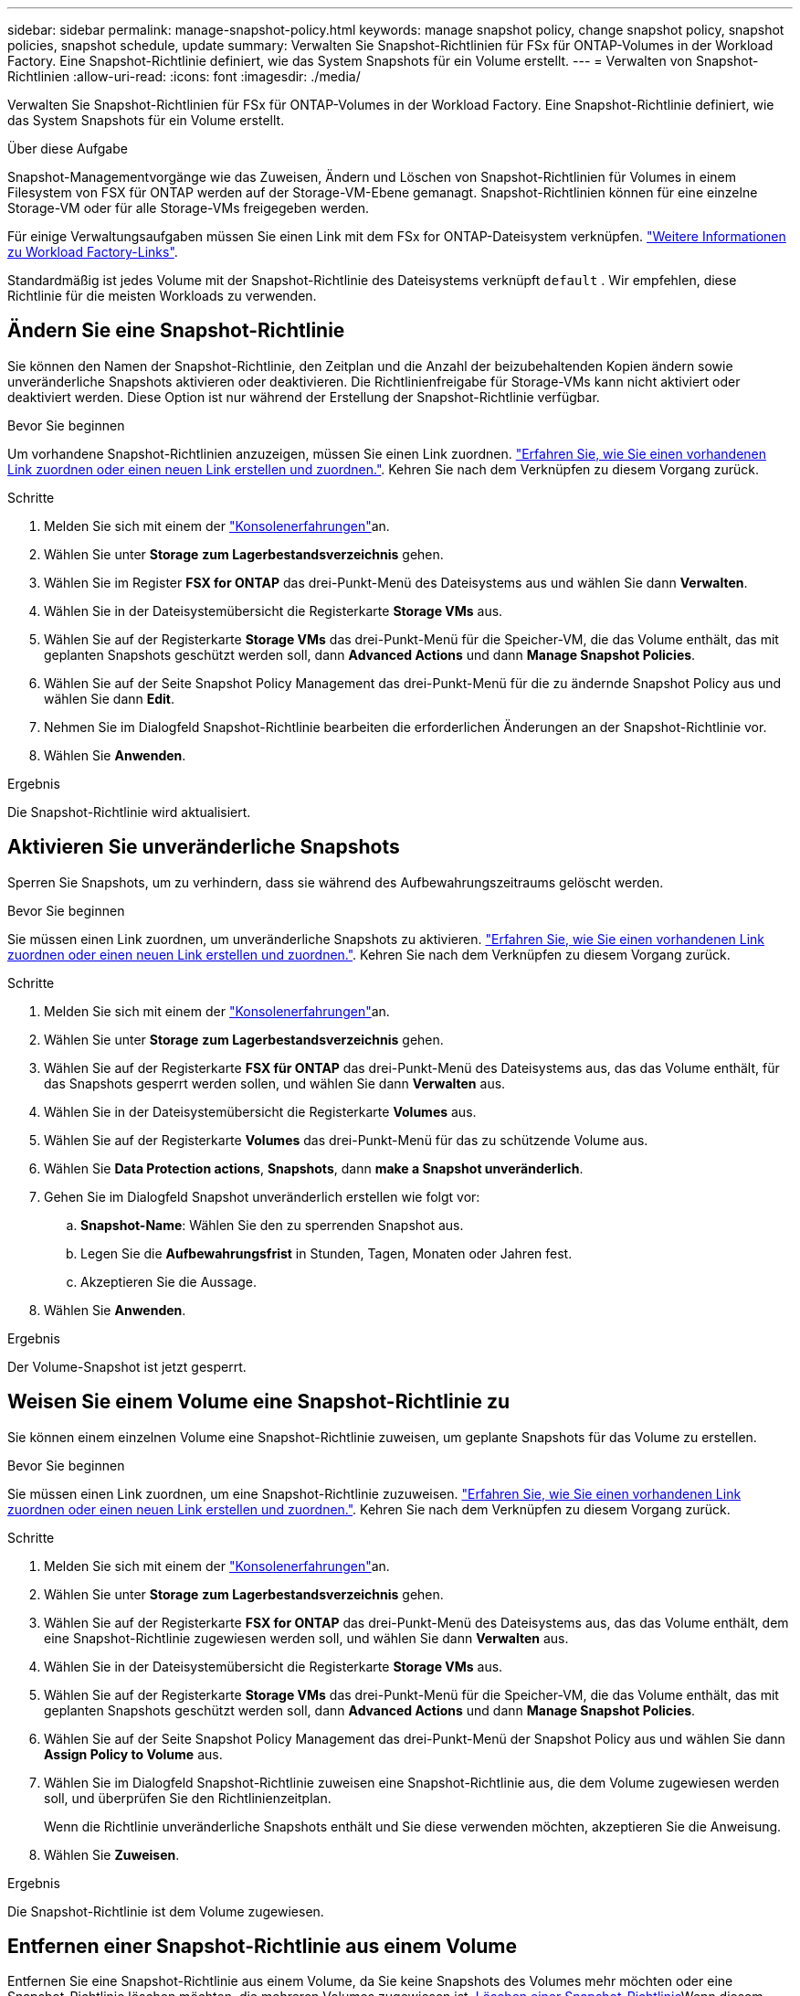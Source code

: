 ---
sidebar: sidebar 
permalink: manage-snapshot-policy.html 
keywords: manage snapshot policy, change snapshot policy, snapshot policies, snapshot schedule, update 
summary: Verwalten Sie Snapshot-Richtlinien für FSx für ONTAP-Volumes in der Workload Factory. Eine Snapshot-Richtlinie definiert, wie das System Snapshots für ein Volume erstellt. 
---
= Verwalten von Snapshot-Richtlinien
:allow-uri-read: 
:icons: font
:imagesdir: ./media/


[role="lead"]
Verwalten Sie Snapshot-Richtlinien für FSx für ONTAP-Volumes in der Workload Factory. Eine Snapshot-Richtlinie definiert, wie das System Snapshots für ein Volume erstellt.

.Über diese Aufgabe
Snapshot-Managementvorgänge wie das Zuweisen, Ändern und Löschen von Snapshot-Richtlinien für Volumes in einem Filesystem von FSX für ONTAP werden auf der Storage-VM-Ebene gemanagt. Snapshot-Richtlinien können für eine einzelne Storage-VM oder für alle Storage-VMs freigegeben werden.

Für einige Verwaltungsaufgaben müssen Sie einen Link mit dem FSx for ONTAP-Dateisystem verknüpfen. link:https://docs.netapp.com/us-en/workload-fsx-ontap/links-overview.html["Weitere Informationen zu Workload Factory-Links"].

Standardmäßig ist jedes Volume mit der Snapshot-Richtlinie des Dateisystems verknüpft `default` . Wir empfehlen, diese Richtlinie für die meisten Workloads zu verwenden.



== Ändern Sie eine Snapshot-Richtlinie

Sie können den Namen der Snapshot-Richtlinie, den Zeitplan und die Anzahl der beizubehaltenden Kopien ändern sowie unveränderliche Snapshots aktivieren oder deaktivieren. Die Richtlinienfreigabe für Storage-VMs kann nicht aktiviert oder deaktiviert werden. Diese Option ist nur während der Erstellung der Snapshot-Richtlinie verfügbar.

.Bevor Sie beginnen
Um vorhandene Snapshot-Richtlinien anzuzeigen, müssen Sie einen Link zuordnen. link:https://docs.netapp.com/us-en/workload-fsx-ontap/create-link.html["Erfahren Sie, wie Sie einen vorhandenen Link zuordnen oder einen neuen Link erstellen und zuordnen."]. Kehren Sie nach dem Verknüpfen zu diesem Vorgang zurück.

.Schritte
. Melden Sie sich mit einem der link:https://docs.netapp.com/us-en/workload-setup-admin/console-experiences.html["Konsolenerfahrungen"^]an.
. Wählen Sie unter *Storage* *zum Lagerbestandsverzeichnis* gehen.
. Wählen Sie im Register *FSX for ONTAP* das drei-Punkt-Menü des Dateisystems aus und wählen Sie dann *Verwalten*.
. Wählen Sie in der Dateisystemübersicht die Registerkarte *Storage VMs* aus.
. Wählen Sie auf der Registerkarte *Storage VMs* das drei-Punkt-Menü für die Speicher-VM, die das Volume enthält, das mit geplanten Snapshots geschützt werden soll, dann *Advanced Actions* und dann *Manage Snapshot Policies*.
. Wählen Sie auf der Seite Snapshot Policy Management das drei-Punkt-Menü für die zu ändernde Snapshot Policy aus und wählen Sie dann *Edit*.
. Nehmen Sie im Dialogfeld Snapshot-Richtlinie bearbeiten die erforderlichen Änderungen an der Snapshot-Richtlinie vor.
. Wählen Sie *Anwenden*.


.Ergebnis
Die Snapshot-Richtlinie wird aktualisiert.



== Aktivieren Sie unveränderliche Snapshots

Sperren Sie Snapshots, um zu verhindern, dass sie während des Aufbewahrungszeitraums gelöscht werden.

.Bevor Sie beginnen
Sie müssen einen Link zuordnen, um unveränderliche Snapshots zu aktivieren. link:https://docs.netapp.com/us-en/workload-fsx-ontap/create-link.html["Erfahren Sie, wie Sie einen vorhandenen Link zuordnen oder einen neuen Link erstellen und zuordnen."]. Kehren Sie nach dem Verknüpfen zu diesem Vorgang zurück.

.Schritte
. Melden Sie sich mit einem der link:https://docs.netapp.com/us-en/workload-setup-admin/console-experiences.html["Konsolenerfahrungen"^]an.
. Wählen Sie unter *Storage* *zum Lagerbestandsverzeichnis* gehen.
. Wählen Sie auf der Registerkarte *FSX für ONTAP* das drei-Punkt-Menü des Dateisystems aus, das das Volume enthält, für das Snapshots gesperrt werden sollen, und wählen Sie dann *Verwalten* aus.
. Wählen Sie in der Dateisystemübersicht die Registerkarte *Volumes* aus.
. Wählen Sie auf der Registerkarte *Volumes* das drei-Punkt-Menü für das zu schützende Volume aus.
. Wählen Sie *Data Protection actions*, *Snapshots*, dann *make a Snapshot unveränderlich*.
. Gehen Sie im Dialogfeld Snapshot unveränderlich erstellen wie folgt vor:
+
.. *Snapshot-Name*: Wählen Sie den zu sperrenden Snapshot aus.
.. Legen Sie die *Aufbewahrungsfrist* in Stunden, Tagen, Monaten oder Jahren fest.
.. Akzeptieren Sie die Aussage.


. Wählen Sie *Anwenden*.


.Ergebnis
Der Volume-Snapshot ist jetzt gesperrt.



== Weisen Sie einem Volume eine Snapshot-Richtlinie zu

Sie können einem einzelnen Volume eine Snapshot-Richtlinie zuweisen, um geplante Snapshots für das Volume zu erstellen.

.Bevor Sie beginnen
Sie müssen einen Link zuordnen, um eine Snapshot-Richtlinie zuzuweisen. link:https://docs.netapp.com/us-en/workload-fsx-ontap/create-link.html["Erfahren Sie, wie Sie einen vorhandenen Link zuordnen oder einen neuen Link erstellen und zuordnen."]. Kehren Sie nach dem Verknüpfen zu diesem Vorgang zurück.

.Schritte
. Melden Sie sich mit einem der link:https://docs.netapp.com/us-en/workload-setup-admin/console-experiences.html["Konsolenerfahrungen"^]an.
. Wählen Sie unter *Storage* *zum Lagerbestandsverzeichnis* gehen.
. Wählen Sie auf der Registerkarte *FSX for ONTAP* das drei-Punkt-Menü des Dateisystems aus, das das Volume enthält, dem eine Snapshot-Richtlinie zugewiesen werden soll, und wählen Sie dann *Verwalten* aus.
. Wählen Sie in der Dateisystemübersicht die Registerkarte *Storage VMs* aus.
. Wählen Sie auf der Registerkarte *Storage VMs* das drei-Punkt-Menü für die Speicher-VM, die das Volume enthält, das mit geplanten Snapshots geschützt werden soll, dann *Advanced Actions* und dann *Manage Snapshot Policies*.
. Wählen Sie auf der Seite Snapshot Policy Management das drei-Punkt-Menü der Snapshot Policy aus und wählen Sie dann *Assign Policy to Volume* aus.
. Wählen Sie im Dialogfeld Snapshot-Richtlinie zuweisen eine Snapshot-Richtlinie aus, die dem Volume zugewiesen werden soll, und überprüfen Sie den Richtlinienzeitplan.
+
Wenn die Richtlinie unveränderliche Snapshots enthält und Sie diese verwenden möchten, akzeptieren Sie die Anweisung.

. Wählen Sie *Zuweisen*.


.Ergebnis
Die Snapshot-Richtlinie ist dem Volume zugewiesen.



== Entfernen einer Snapshot-Richtlinie aus einem Volume

Entfernen Sie eine Snapshot-Richtlinie aus einem Volume, da Sie keine Snapshots des Volumes mehr möchten oder eine Snapshot-Richtlinie löschen möchten, die mehreren Volumes zugewiesen ist. <<Löschen einer Snapshot-Richtlinie,Löschen einer Snapshot-Richtlinie>>Wenn diesem Volume mehr als ein Volume zugewiesen ist, müssen Sie es manuell aus allen Volumes entfernen.

.Bevor Sie beginnen
Sie müssen einen Link zuordnen, um eine Snapshot-Richtlinie zu entfernen. link:https://docs.netapp.com/us-en/workload-fsx-ontap/create-link.html["Erfahren Sie, wie Sie einen vorhandenen Link zuordnen oder einen neuen Link erstellen und zuordnen."]. Kehren Sie nach dem Verknüpfen zu diesem Vorgang zurück.

.Schritte
. Melden Sie sich mit einem der link:https://docs.netapp.com/us-en/workload-setup-admin/console-experiences.html["Konsolenerfahrungen"^]an.
. Wählen Sie unter *Storage* *zum Lagerbestandsverzeichnis* gehen.
. Wählen Sie auf der Registerkarte *FSX for ONTAP* das drei-Punkt-Menü des Dateisystems aus, das das Volume enthält, dem eine Snapshot-Richtlinie zugewiesen werden soll, und wählen Sie dann *Verwalten* aus.
. Wählen Sie in der Dateisystemübersicht die Registerkarte *Storage VMs* aus.
. Wählen Sie auf der Registerkarte *Storage VMs* das drei-Punkt-Menü für die Speicher-VM, die das Volume enthält, das mit geplanten Snapshots geschützt werden soll, dann *Advanced Actions* und dann *Manage Snapshot Policies*.
. Wählen Sie auf der Seite Snapshot Policy Management das drei-Punkt-Menü der Snapshot Policy aus und wählen Sie dann *Assign Policy to Volume* aus.
. Wählen Sie im Dialogfeld Snapshot-Richtlinie zuweisen die Option *Keine* aus, um die Snapshot-Richtlinie zu entfernen.
. Wählen Sie *Zuweisen*.


.Ergebnis
Die Snapshot-Richtlinie wird aus dem Volume entfernt.



== Löschen einer Snapshot-Richtlinie

Löschen Sie eine Snapshot-Richtlinie, wenn sie nicht mehr benötigt wird.

Wenn eine Snapshot-Richtlinie mehr als einem Volume zugewiesen ist, müssen Sie manuell <<Entfernen einer Snapshot-Richtlinie aus einem Volume,Entfernen Sie sie>> von allen Volumes aus die Snapshot-Richtlinie löschen. Alternativ können Sie <<Weisen Sie einem Volume eine Snapshot-Richtlinie zu,Weisen Sie eine andere Snapshot-Richtlinie zu>>auf die Volumes klicken.

.Schritte
. Melden Sie sich mit einem der link:https://docs.netapp.com/us-en/workload-setup-admin/console-experiences.html["Konsolenerfahrungen"^]an.
. Wählen Sie unter *Storage* *zum Lagerbestandsverzeichnis* gehen.
. Wählen Sie im Register *FSX for ONTAP* das drei-Punkt-Menü des Dateisystems mit dem Volume aus und wählen Sie dann *Verwalten*.
. Wählen Sie in der Dateisystemübersicht die Registerkarte *Storage VMs* aus.
. Wählen Sie auf der Registerkarte *Storage VMs* das drei-Punkt-Menü der Speicher-VM mit der zu löschenden Snapshot-Richtlinie, dann *Advanced Actions* und dann *Manage Snapshot Policies*.
. Wählen Sie auf der Seite Snapshot Policy Management das drei-Punkt-Menü aus, das die Snapshot Policy löschen soll, und wählen Sie dann *Delete* aus.
. Wählen Sie im Dialogfeld Löschen *Löschen*, um die Richtlinie zu löschen.


.Ergebnis
Die Snapshot-Richtlinie wird gelöscht.
